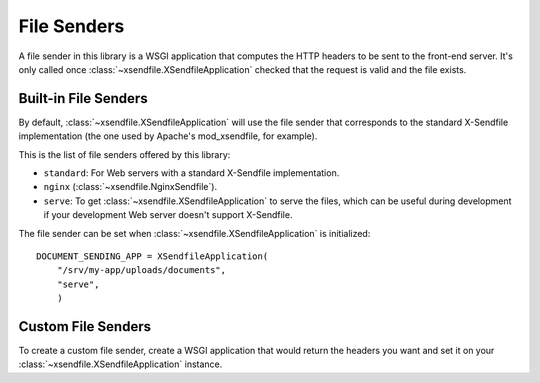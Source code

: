 ============
File Senders
============

A file sender in this library is a WSGI application that computes the HTTP
headers to be sent to the front-end server. It's only called once
:class:`~xsendfile.XSendfileApplication` checked that the request is valid and
the file exists.


Built-in File Senders
=====================

By default, :class:`~xsendfile.XSendfileApplication` will use the file sender
that corresponds to the standard X-Sendfile implementation (the one used by
Apache's mod_xsendfile, for example).

This is the list of file senders offered by this library:

- ``standard``: For Web servers with a standard X-Sendfile implementation.
- ``nginx`` (:class:`~xsendfile.NginxSendfile`).
- ``serve``: To get :class:`~xsendfile.XSendfileApplication` to serve the files,
  which can be useful during development if your development Web server doesn't
  support X-Sendfile.

The file sender can be set when :class:`~xsendfile.XSendfileApplication` is
initialized::

    DOCUMENT_SENDING_APP = XSendfileApplication(
        "/srv/my-app/uploads/documents",
        "serve",
        )


Custom File Senders
===================

To create a custom file sender, create a WSGI application that would return the
headers you want and set it on your :class:`~xsendfile.XSendfileApplication`
instance.
